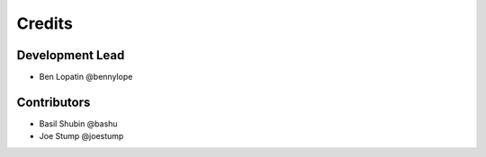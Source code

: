 =======
Credits
=======

Development Lead
----------------

* Ben Lopatin @bennylope

Contributors
------------

* Basil Shubin @bashu
* Joe Stump @joestump
